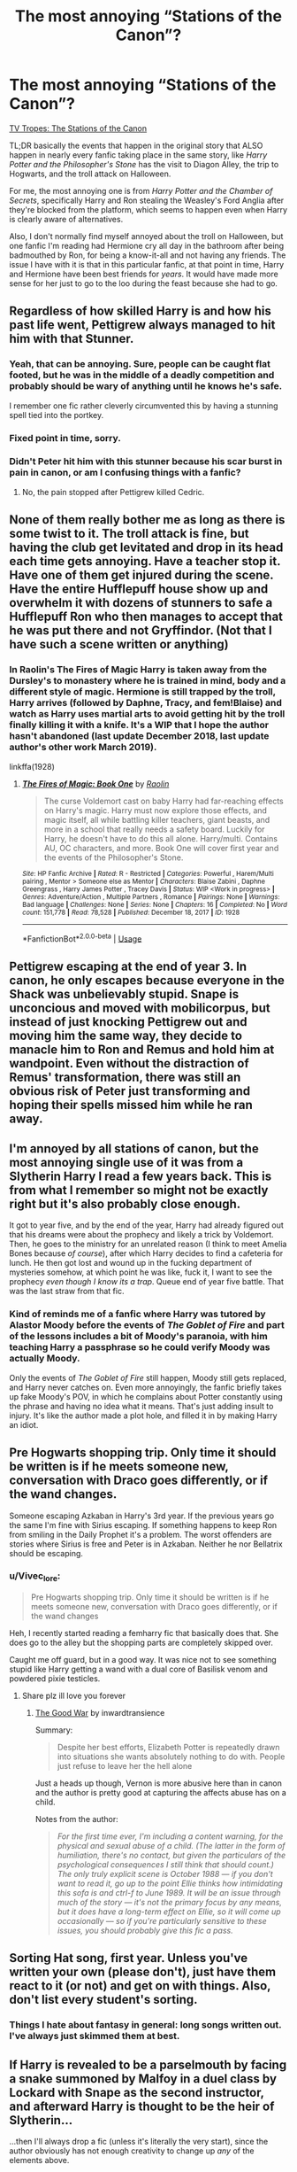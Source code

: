 #+TITLE: The most annoying “Stations of the Canon”?

* The most annoying “Stations of the Canon”?
:PROPERTIES:
:Author: Vercalos
:Score: 39
:DateUnix: 1591216345.0
:DateShort: 2020-Jun-04
:FlairText: Discussion
:END:
[[https://tvtropes.org/pmwiki/pmwiki.php/Main/TheStationsOfTheCanon][TV Tropes: The Stations of the Canon]]

TL;DR basically the events that happen in the original story that ALSO happen in nearly every fanfic taking place in the same story, like /Harry Potter and the Philosopher's Stone/ has the visit to Diagon Alley, the trip to Hogwarts, and the troll attack on Halloween.

For me, the most annoying one is from /Harry Potter and the Chamber of Secrets/, specifically Harry and Ron stealing the Weasley's Ford Anglia after they're blocked from the platform, which seems to happen even when Harry is clearly aware of alternatives.

Also, I don't normally find myself annoyed about the troll on Halloween, but one fanfic I'm reading had Hermione cry all day in the bathroom after being badmouthed by Ron, for being a know-it-all and not having any friends. The issue I have with it is that in this particular fanfic, at that point in time, Harry and Hermione have been best friends for /years/. It would have made more sense for her just to go to the loo during the feast because she had to go.


** Regardless of how skilled Harry is and how his past life went, Pettigrew always managed to hit him with that Stunner.
:PROPERTIES:
:Author: aAlouda
:Score: 44
:DateUnix: 1591217326.0
:DateShort: 2020-Jun-04
:END:

*** Yeah, that can be annoying. Sure, people can be caught flat footed, but he was in the middle of a deadly competition and probably should be wary of anything until he knows he's safe.

I remember one fic rather cleverly circumvented this by having a stunning spell tied into the portkey.
:PROPERTIES:
:Author: Vercalos
:Score: 21
:DateUnix: 1591217825.0
:DateShort: 2020-Jun-04
:END:


*** Fixed point in time, sorry.
:PROPERTIES:
:Author: Archimand
:Score: 10
:DateUnix: 1591238137.0
:DateShort: 2020-Jun-04
:END:


*** Didn't Peter hit him with this stunner because his scar burst in pain in canon, or am I confusing things with a fanfic?
:PROPERTIES:
:Author: KonoCrowleyDa
:Score: 1
:DateUnix: 1591281416.0
:DateShort: 2020-Jun-04
:END:

**** No, the pain stopped after Pettigrew killed Cedric.
:PROPERTIES:
:Author: aAlouda
:Score: 2
:DateUnix: 1591281659.0
:DateShort: 2020-Jun-04
:END:


** None of them really bother me as long as there is some twist to it. The troll attack is fine, but having the club get levitated and drop in its head each time gets annoying. Have a teacher stop it. Have one of them get injured during the scene. Have the entire Hufflepuff house show up and overwhelm it with dozens of stunners to safe a Hufflepuff Ron who then manages to accept that he was put there and not Gryffindor. (Not that I have such a scene written or anything)
:PROPERTIES:
:Author: ChasingAnna
:Score: 18
:DateUnix: 1591219168.0
:DateShort: 2020-Jun-04
:END:

*** In Raolin's The Fires of Magic Harry is taken away from the Dursley's to monastery where he is trained in mind, body and a different style of magic. Hermione is still trapped by the troll, Harry arrives (followed by Daphne, Tracy, and fem!Blaise) and watch as Harry uses martial arts to avoid getting hit by the troll finally killing it with a knife. It's a WIP that I hope the author hasn't abandoned (last update December 2018, last update author's other work March 2019).

linkffa(1928)
:PROPERTIES:
:Author: reddog44mag
:Score: 4
:DateUnix: 1591221742.0
:DateShort: 2020-Jun-04
:END:

**** [[http://www.hpfanficarchive.com/stories/viewstory.php?sid=1928][*/The Fires of Magic: Book One/*]] by [[http://www.hpfanficarchive.com/stories/viewuser.php?uid=14744][/Raolin/]]

#+begin_quote
  The curse Voldemort cast on baby Harry had far-reaching effects on Harry's magic. Harry must now explore those effects, and magic itself, all while battling killer teachers, giant beasts, and more in a school that really needs a safety board. Luckily for Harry, he doesn't have to do this all alone. Harry/multi. Contains AU, OC characters, and more. Book One will cover first year and the events of the Philosopher's Stone.
#+end_quote

^{/Site/: HP Fanfic Archive *|* /Rated/: R - Restricted *|* /Categories/: Powerful , Harem/Multi pairing , Mentor > Someone else as Mentor *|* /Characters/: Blaise Zabini , Daphne Greengrass , Harry James Potter , Tracey Davis *|* /Status/: WIP <Work in progress> *|* /Genres/: Adventure/Action , Multiple Partners , Romance *|* /Pairings/: None *|* /Warnings/: Bad language *|* /Challenges/: None *|* /Series/: None *|* /Chapters/: 16 *|* /Completed/: No *|* /Word count/: 151,778 *|* /Read/: 78,528 *|* /Published/: December 18, 2017 *|* /ID/: 1928}

--------------

*FanfictionBot*^{2.0.0-beta} | [[https://github.com/tusing/reddit-ffn-bot/wiki/Usage][Usage]]
:PROPERTIES:
:Author: FanfictionBot
:Score: 1
:DateUnix: 1591221749.0
:DateShort: 2020-Jun-04
:END:


** Pettigrew escaping at the end of year 3. In canon, he only escapes because everyone in the Shack was unbelievably stupid. Snape is unconcious and moved with mobilicorpus, but instead of just knocking Pettigrew out and moving him the same way, they decide to manacle him to Ron and Remus and hold him at wandpoint. Even without the distraction of Remus' transformation, there was still an obvious risk of Peter just transforming and hoping their spells missed him while he ran away.
:PROPERTIES:
:Author: 420SwagBro
:Score: 15
:DateUnix: 1591224085.0
:DateShort: 2020-Jun-04
:END:


** I'm annoyed by all stations of canon, but the most annoying single use of it was from a Slytherin Harry I read a few years back. This is from what I remember so might not be exactly right but it's also probably close enough.

It got to year five, and by the end of the year, Harry had already figured out that his dreams were about the prophecy and likely a trick by Voldemort. Then, he goes to the ministry for an unrelated reason (I think to meet Amelia Bones because /of course/), after which Harry decides to find a cafeteria for lunch. He then got lost and wound up in the fucking department of mysteries somehow, at which point he was like, fuck it, I want to see the prophecy /even though I know its a trap/. Queue end of year five battle. That was the last straw from that fic.
:PROPERTIES:
:Author: FrozenFire777
:Score: 30
:DateUnix: 1591218950.0
:DateShort: 2020-Jun-04
:END:

*** Kind of reminds me of a fanfic where Harry was tutored by Alastor Moody before the events of /The Goblet of Fire/ and part of the lessons includes a bit of Moody's paranoia, with him teaching Harry a passphrase so he could verify Moody was actually Moody.

Only the events of /The Goblet of Fire/ still happen, Moody still gets replaced, and Harry never catches on. Even more annoyingly, the fanfic briefly takes up fake Moody's POV, in which he complains about Potter constantly using the phrase and having no idea what it means. That's just adding insult to injury. It's like the author made a plot hole, and filled it in by making Harry an idiot.
:PROPERTIES:
:Author: Vercalos
:Score: 23
:DateUnix: 1591219397.0
:DateShort: 2020-Jun-04
:END:


** Pre Hogwarts shopping trip. Only time it should be written is if he meets someone new, conversation with Draco goes differently, or if the wand changes.

Someone escaping Azkaban in Harry's 3rd year. If the previous years go the same I'm fine with Sirius escaping. If something happens to keep Ron from smiling in the Daily Prophet it's a problem. The worst offenders are stories where Sirius is free and Peter is in Azkaban. Neither he nor Bellatrix should be escaping.
:PROPERTIES:
:Author: Ash_Lestrange
:Score: 20
:DateUnix: 1591219060.0
:DateShort: 2020-Jun-04
:END:

*** u/Vivec_lore:
#+begin_quote
  Pre Hogwarts shopping trip. Only time it should be written is if he meets someone new, conversation with Draco goes differently, or if the wand changes
#+end_quote

Heh, I recently started reading a femharry fic that basically does that. She does go to the alley but the shopping parts are completely skipped over.

Caught me off guard, but in a good way. It was nice not to see something stupid like Harry getting a wand with a dual core of Basilisk venom and powdered pixie testicles.
:PROPERTIES:
:Author: Vivec_lore
:Score: 9
:DateUnix: 1591244086.0
:DateShort: 2020-Jun-04
:END:

**** Share plz ill love you forever
:PROPERTIES:
:Author: Kryasil
:Score: 1
:DateUnix: 1591250115.0
:DateShort: 2020-Jun-04
:END:

***** [[https://archiveofourown.org/works/23747950/chapters/57035011][The Good War]] by inwardtransience

Summary:

#+begin_quote
  Despite her best efforts, Elizabeth Potter is repeatedly drawn into situations she wants absolutely nothing to do with. People just refuse to leave her the hell alone
#+end_quote

Just a heads up though, Vernon is more abusive here than in canon and the author is pretty good at capturing the affects abuse has on a child.

Notes from the author:

#+begin_quote
  /For the first time ever, I'm including a content warning, for the physical and sexual abuse of a child. (The latter in the form of humiliation, there's no contact, but given the particulars of the psychological consequences I still think that should count.) The only truly explicit scene is October 1988 --- if you don't want to read it, go up to the point Ellie thinks how intimidating this sofa is and ctrl-f to June 1989. It will be an issue through much of the story --- it's not the primary focus by any means, but it does have a long-term effect on Ellie, so it will come up occasionally --- so if you're particularly sensitive to these issues, you should probably give this fic a pass./
#+end_quote
:PROPERTIES:
:Author: Vivec_lore
:Score: 3
:DateUnix: 1591277884.0
:DateShort: 2020-Jun-04
:END:


** Sorting Hat song, first year. Unless you've written your own (please don't), just have them react to it (or not) and get on with things. Also, don't list every student's sorting.
:PROPERTIES:
:Author: JennaSayquah
:Score: 9
:DateUnix: 1591225103.0
:DateShort: 2020-Jun-04
:END:

*** Things I hate about fantasy in general: long songs written out. I've always just skimmed them at best.
:PROPERTIES:
:Author: tribblite
:Score: 5
:DateUnix: 1591227004.0
:DateShort: 2020-Jun-04
:END:


** If Harry is revealed to be a parselmouth by facing a snake summoned by Malfoy in a duel class by Lockard with Snape as the second instructor, and afterward Harry is thought to be the heir of Slytherin...

...then I'll always drop a fic (unless it's literally the very start), since the author obviously has not enough creativity to change up /any/ of the elements above.
:PROPERTIES:
:Author: vlaaivlaai
:Score: 8
:DateUnix: 1591226122.0
:DateShort: 2020-Jun-04
:END:

*** Pretty sure I saw a Slytherin Harry fic where he was against Ron (cause bashed "Slimy snakes!" Ron would totally learn how to summon one just to use against Harry), that's one difference.
:PROPERTIES:
:Author: PlusMortgage
:Score: 3
:DateUnix: 1591258754.0
:DateShort: 2020-Jun-04
:END:


** Honestly, I get annoyed every time they fight their way through the traps to the Philosopher's Stone. The Stone would actually have been safer if Harry were not there, plus the security doesn't add up at all; if 11-year-olds can get through, what would stop an adult? After all, most of the obstacles could be removed with either a Blasting Curse or a Killing Curse. And it's all very well for Hermione to say that most wizards don't have an ounce of logic, but that certainly does not apply to Tom Riddle.

And even if Harry has different friends, a different relationship with the teachers, etc, they still usually end up running the gauntlet.
:PROPERTIES:
:Author: thrawnca
:Score: 10
:DateUnix: 1591226868.0
:DateShort: 2020-Jun-04
:END:

*** I remember one fanfic that pointed out the obstacles were meant to lull Voldemort into a false sense of security and the chamber with the mirror was a trap, and that Dumbledore was not expecting Harry to intervene, and accidentally disarm it.
:PROPERTIES:
:Author: Vercalos
:Score: 7
:DateUnix: 1591227101.0
:DateShort: 2020-Jun-04
:END:

**** That wasn't Methods of Rationality, was it? Kind of fits the description although he didn't exactly disarm it.
:PROPERTIES:
:Author: thrawnca
:Score: 2
:DateUnix: 1591227475.0
:DateShort: 2020-Jun-04
:END:

***** Huh? No. It was /Make a Wish/. Dumbledore and Harry discuss it at the end of [[https://www.fanfiction.net/s/2318355/42/Make-A-Wish][chapter 42]]
:PROPERTIES:
:Author: Vercalos
:Score: 6
:DateUnix: 1591227871.0
:DateShort: 2020-Jun-04
:END:


*** I have a scene written where Neville is with them and realizes that each one of the traps is custom designed for them and each has been given something to help them with their task (wood flute for fluffy, herbology book for Neville, chess strategy book for Ron, and a book of logic puzzles for Hermione. He tries to convince them to stop as it seems like a trap for them.
:PROPERTIES:
:Author: ChasingAnna
:Score: 4
:DateUnix: 1591237510.0
:DateShort: 2020-Jun-04
:END:


** I find the Remembrall scene during the first flying lesson pretty annoying. I'd like to see some more original ways to make Harry end up on the Quidditch team.

It's also used to show that Slytherins are evil, and Harry is so noble and brave (and sometimes really good at magic by summoning the remembrall away)
:PROPERTIES:
:Author: -ariose-
:Score: 6
:DateUnix: 1591219091.0
:DateShort: 2020-Jun-04
:END:

*** I'm fine with Neville breaking his arm, and Draco being annoying (both would have happened without him being present after all), and I'm also fine with Harry somehow getting the Remembrall (since it's a nice way to introduce him to Neville, especially since when he is in another house), that's how things play out that bother me :

- Why is Hufflepuff or Ravenclaw Harry are in this scene? Canon say it's only Gryffindor and Slytherin?
- Why is the sooooo sneaky and clever Slytherin Harry still jump on his broom to confront Malfoy as a hot headed kid?
- Unlike McGonnagall, Snape hates Harry and doesn't need a Seeker, he would rather drink poison than make an exception for Harry and let him join the Team. Also, the only way he would either gift him a broom is if it is cursed

Harry talking his way to get the Remembrall, or using magic to get it is not really innovative, but at least it's not just a canon rehash with the only difference is his tie being green.
:PROPERTIES:
:Author: PlusMortgage
:Score: 5
:DateUnix: 1591258646.0
:DateShort: 2020-Jun-04
:END:


*** Or just don't have Harry join the quidditch team in first year (Or at all if your big change is Harry now has a different personality and wouldn't care about sports).
:PROPERTIES:
:Author: wizzard-of-time
:Score: 2
:DateUnix: 1591284053.0
:DateShort: 2020-Jun-04
:END:


** In the short story Like an Erumpent in a Graveyard by Tyrannic_Puppy Harry uses a Depulso charm on the cup and it Hits an Erumpent and takes that animal to the Graveyard with disastrous results for Voldemort.

linkao3(19416691)

There's another story where Harry knows/discovers the cup is a portkey but is attacked before he had decided what to do. He is knocked down into the base of the pedestal and the cup falls on him activating the portkey.
:PROPERTIES:
:Author: reddog44mag
:Score: 4
:DateUnix: 1591221157.0
:DateShort: 2020-Jun-04
:END:

*** [[https://archiveofourown.org/works/19416691][*/Like an Erumpent in a Graveyard/*]] by [[https://www.archiveofourown.org/users/Tyrannic_Puppy/pseuds/Tyrannic_Puppy][/Tyrannic_Puppy/]]

#+begin_quote
  We've all experienced moments of dread. A gut feeling that something was very wrong, but Harry Potter has been through so much more than most in his short life and has a higher threshold for weird feelings. Meaning when he gets one, he listens to it. So, what happens when he gets this feeling before grabbing the Triwizard Cup and instead accidentally knocks it into one of the many dangerous beasts in the maze with him?
#+end_quote

^{/Site/:} ^{Archive} ^{of} ^{Our} ^{Own} ^{*|*} ^{/Fandom/:} ^{Harry} ^{Potter} ^{-} ^{J.} ^{K.} ^{Rowling} ^{*|*} ^{/Published/:} ^{2019-07-31} ^{*|*} ^{/Words/:} ^{8782} ^{*|*} ^{/Chapters/:} ^{1/1} ^{*|*} ^{/Comments/:} ^{16} ^{*|*} ^{/Kudos/:} ^{231} ^{*|*} ^{/Bookmarks/:} ^{46} ^{*|*} ^{/Hits/:} ^{2525} ^{*|*} ^{/ID/:} ^{19416691} ^{*|*} ^{/Download/:} ^{[[https://archiveofourown.org/downloads/19416691/Like%20an%20Erumpent%20in%20a.epub?updated_at=1564619650][EPUB]]} ^{or} ^{[[https://archiveofourown.org/downloads/19416691/Like%20an%20Erumpent%20in%20a.mobi?updated_at=1564619650][MOBI]]}

--------------

*FanfictionBot*^{2.0.0-beta} | [[https://github.com/tusing/reddit-ffn-bot/wiki/Usage][Usage]]
:PROPERTIES:
:Author: FanfictionBot
:Score: 1
:DateUnix: 1591221162.0
:DateShort: 2020-Jun-04
:END:


** In [[https://forum.questionablequesting.com/threads/enter-the-dragon-harry-potter-shadowrun.7861/][Enter the Dragon]], Harry /eats/ most of the stations of canon. The troll, the basilisk, the Ford Anglia, the Stone, you name it.
:PROPERTIES:
:Author: thrawnca
:Score: 4
:DateUnix: 1591227074.0
:DateShort: 2020-Jun-04
:END:

*** Extreme omnivore FTW.
:PROPERTIES:
:Author: Vercalos
:Score: 4
:DateUnix: 1591227299.0
:DateShort: 2020-Jun-04
:END:


*** He also does so weeks or months ahead of the canon schedule which is nice. This fic actually does stations of canon extremely well imo - the machinations of the bad guys still start the same way, but due to Harry being a goddamn dragon things get derailed rather quickly each year. Some stations of canon are skipped entirely, others happen in completely different ways, or have completely different consequences
:PROPERTIES:
:Author: dancortens
:Score: 1
:DateUnix: 1591234635.0
:DateShort: 2020-Jun-04
:END:


** Snape's first class has become an auto-skip for me. It always starts the same way, then becomes an opportunity for the author to show us how different their Harry is to canon with their generic genre-derived response.

Whether it's a smart-ass retort or to just take the vitriol, repel a legilimency probe or answer every question up to NEWTs, I can't help but think the story would've benefited just skipping the scene.
:PROPERTIES:
:Author: Incubix
:Score: 3
:DateUnix: 1591272690.0
:DateShort: 2020-Jun-04
:END:


** Ron leaving during the deathly hallows is one

even though ron in the timeline could be more confident with his abilities and already dating hermione he still leaves
:PROPERTIES:
:Author: CommanderL3
:Score: 3
:DateUnix: 1591281475.0
:DateShort: 2020-Jun-04
:END:


** Any canon events that show up in an AU or in a time travel story after a certain amount of divergence are automatically annoying as shit. The whole point of fanfiction is that it's a different story. If it's exactly the same as canon, why wouldn't I just read the canon?
:PROPERTIES:
:Score: 2
:DateUnix: 1591323295.0
:DateShort: 2020-Jun-05
:END:

*** With time travel fics, you might at least be able to justify it by keeping the timeline as close to what they remember as possible in order to more easily anticipate what's coming.
:PROPERTIES:
:Author: Vercalos
:Score: 1
:DateUnix: 1591323980.0
:DateShort: 2020-Jun-05
:END:

**** Sure, but at some point you have to get away from the canon or it's just a boring fic with Harry internally monologuing about how everything is still shit even though he's not doing anything to fix it.
:PROPERTIES:
:Score: 2
:DateUnix: 1591324122.0
:DateShort: 2020-Jun-05
:END:


** Yes, well. I often wonder whether FF authors just don't /think/ about what they write, and that's probably true. Really, the best advice that can be given to an author is to stop at any moment in time and spend an hour just thinking about what they were just going to do. As long as their attempts are serious and not crack, that should get rid of illogical Canon-inserts or bipolar characters because c/p from Canon clashes with own writing. Everyone is able to figure out whether something makes sense or not.

.

The cases where it's most annoying is when stations of canon only happen due to certain character traits -- say, saving the PS, which entirely rests on the fact that Harry is a mix of impulsiveness and implicit arrogance. Stopping to think for even a moment must kill that particular sequence of events, because in no world is “I'm going out of here tonight and I'm going to try and get to the Stone first.” a reasonable solution to the problem of "I think Snape wants to steal the PS", even if you are 11, and in no world is seeing you are /too late/ to execute that plan (because he got there first) /not/ a moment to stop and reconsider your just-failed plan -- unless, that is, you don't think at all, and are always happy to fight adult wizards.

So if you change it to an AU where Harry by definition must be more prudent and cautious -- say, he got sorted into Slytherin -- then there just is no way that can happen as it does, and authors just shoehoerning a confrontation in there is offputting.
:PROPERTIES:
:Author: Sescquatch
:Score: 3
:DateUnix: 1591246231.0
:DateShort: 2020-Jun-04
:END:

*** Some are more egregious than others. I find it's hard to defy expectations when it comes to the Philosopher's stone, nearly every fanfic I've read involving that period of time, Harry gets roped in, either voluntarily trying to stop whoever's trying to obtain the Stone, or getting kidnapped to be exploited in obtaining the Stone.

One amusing instance had Harry kidnapped, but he had no clue about the Stone or the Mirror, so was unable to obtain the Stone for Voldemort, to his utter frustration.

The example in my initial post is one of the more egregious versions of some event from the book being shoehorned in however. As I noted there, Hermione in this continuity had a best friend in Harry for a couple /years/ at this point, thus had no real reason to believe that Harry would agree with Ron about her, or get that upset.
:PROPERTIES:
:Author: Vercalos
:Score: 2
:DateUnix: 1591246613.0
:DateShort: 2020-Jun-04
:END:

**** u/Sescquatch:
#+begin_quote
  I find it's hard to defy expectations when it comes to the Philosopher's stone
#+end_quote

It is? Why? Do you mean because readers expect this and not writing it puts them off, or do you mean because it's hard find something else to do instead?

Just from a technical standpoint it's the easiest thing in the world to just /not/ do the PS. And once you've done that, you have a blank slate where you can come up with basically anything for a plot.

Anyway, I do consider this one of the most egregious instances, because it's often done intentionally, when writers get out of their way to fit it into their AUs. The Troll thing from the OP I'd put down to not actually thinking about what you are c/p, as I said, so you end up with a two halves (Canon and your own writing) that just don't fit.
:PROPERTIES:
:Author: Sescquatch
:Score: 2
:DateUnix: 1591247869.0
:DateShort: 2020-Jun-04
:END:


** I have a whole list but the worst is Voldemort getting Harry to compete in the tri-wizard tournament.

In cannon this required a lot of setup and basically only happened because Pettigrew was found out then escaped in year 3 and then had months to track Voldemort down and get him a body. And then Barty escaped just in time to act as a double agent.

To say nothing of the difficulties of capturing and replacing Moody, remaining undetected in Hogwarts for a year, rigging things so that Harry would actually end up the winner without being found out and convincing Voldemort that the plan is a good idea.
:PROPERTIES:
:Author: wizzard-of-time
:Score: 1
:DateUnix: 1591283575.0
:DateShort: 2020-Jun-04
:END:

*** Don't forget Bertha Jorkins or w/e her last name was. She was the reason they discovered Barty Crouch Jr. Just give her a vacation somewhere else.

IMO, if there was no Bertha, Barty Jr. would have been caught. Over ten years of the imperius after azkaban? Yeah, he wouldn't be all there for a bit. That would be enough time for him to get scooped up.
:PROPERTIES:
:Author: Nyanmaru_San
:Score: 2
:DateUnix: 1591300677.0
:DateShort: 2020-Jun-05
:END:

**** Hot take, but a lot of fanfic writers have probably never read the books and so they don't know who Bertha Jorkins is.
:PROPERTIES:
:Score: 3
:DateUnix: 1591323959.0
:DateShort: 2020-Jun-05
:END:
